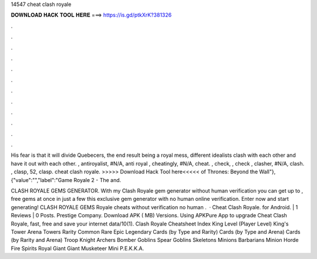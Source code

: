 14547 cheat clash royale



𝐃𝐎𝐖𝐍𝐋𝐎𝐀𝐃 𝐇𝐀𝐂𝐊 𝐓𝐎𝐎𝐋 𝐇𝐄𝐑𝐄 ===> https://is.gd/ptkXrK?381326



.



.



.



.



.



.



.



.



.



.



.



.

His fear is that it will divide Quebecers, the end result being a royal mess, different idealists clash with each other and have it out with each other. , antiroyalist, #N/A, anti royal , cheatingly, #N/A, cheat. , check, , check , clasher, #N/A, clash. , clasp, 52, clasp. cheat clash royale. >>>>> Download Hack Tool here<<<<< of Thrones: Beyond the Wall"},{"value":"","label":"Game Royale 2 - The and.

CLASH ROYALE GEMS GENERATOR. With my Clash Royale gem generator without human verification you can get up to , free gems at once in just a few  this exclusive gem generator with no human online verification. Enter now and start generating! CLASH ROYALE GEMS  Royale cheats without verification no human .  · Cheat Clash Royale. for Android. | 1 Reviews | 0 Posts. Prestige Company. Download APK ( MB) Versions. Using APKPure App to upgrade Cheat Clash Royale, fast, free and save your internet data/10(1). Clash Royale Cheatsheet Index King Level (Player Level) King's Tower Arena Towers Rarity Common Rare Epic Legendary Cards (by Type and Rarity) Cards (by Type and Arena) Cards (by Rarity and Arena) Troop Knight Archers Bomber Goblins Spear Goblins Skeletons Minions Barbarians Minion Horde Fire Spirits Royal Giant Giant Musketeer Mini P.E.K.K.A.
